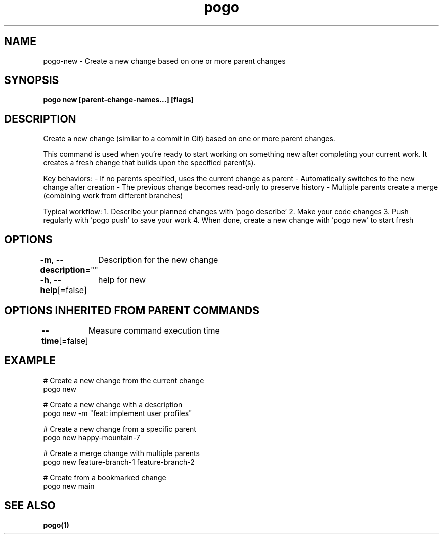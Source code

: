 .nh
.TH "pogo" "1" "Sep 2025" "pogo/dev" "Pogo Manual"

.SH NAME
pogo-new - Create a new change based on one or more parent changes


.SH SYNOPSIS
\fBpogo new [parent-change-names...] [flags]\fP


.SH DESCRIPTION
Create a new change (similar to a commit in Git) based on one or more parent changes.

.PP
This command is used when you're ready to start working on something new after
completing your current work. It creates a fresh change that builds upon the
specified parent(s).

.PP
Key behaviors:
- If no parents specified, uses the current change as parent
- Automatically switches to the new change after creation
- The previous change becomes read-only to preserve history
- Multiple parents create a merge (combining work from different branches)

.PP
Typical workflow:
1. Describe your planned changes with 'pogo describe'
2. Make your code changes
3. Push regularly with 'pogo push' to save your work
4. When done, create a new change with 'pogo new' to start fresh


.SH OPTIONS
\fB-m\fP, \fB--description\fP=""
	Description for the new change

.PP
\fB-h\fP, \fB--help\fP[=false]
	help for new


.SH OPTIONS INHERITED FROM PARENT COMMANDS
\fB--time\fP[=false]
	Measure command execution time


.SH EXAMPLE
.EX
# Create a new change from the current change
pogo new

# Create a new change with a description
pogo new -m "feat: implement user profiles"

# Create a new change from a specific parent
pogo new happy-mountain-7

# Create a merge change with multiple parents
pogo new feature-branch-1 feature-branch-2

# Create from a bookmarked change
pogo new main
.EE


.SH SEE ALSO
\fBpogo(1)\fP
